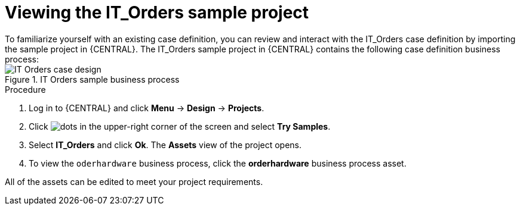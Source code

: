 [id='case-management-it-order-sample-proc']
= Viewing the IT_Orders sample project
To familiarize yourself with an existing case definition, you can review and interact with the IT_Orders case definition by importing the sample project in {CENTRAL}. The IT_Orders sample project in {CENTRAL} contains the following case definition business process:

.IT Orders sample business process
image::cases/itorders-orderhardware-process.png[IT Orders case design]

.Procedure
. Log in to {CENTRAL} and click *Menu* -> *Design* -> *Projects*.
. Click image:project-data/dots.png[] in the upper-right corner of the screen and select *Try Samples*.
. Select *IT_Orders* and click *Ok*. The *Assets* view of the project opens.
. To view the `oderhardware` business process, click the *orderhardware* business process asset.

All of the assets can be edited to meet your project requirements.
